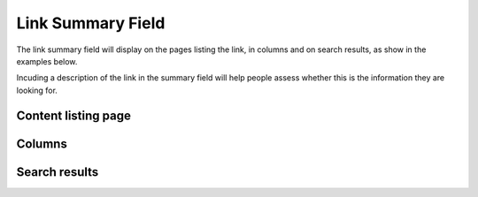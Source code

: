 Link Summary Field
==================

The link summary field will display on the pages listing the link, in columns and on search results, as show in the examples below.

Incuding a description of the link in the summary field will help people assess whether this is the information they are looking for. 

Content listing page
--------------------

.. image:: images/link-summary-field/content-listing-page.png
   :alt: 
   :height: 477px
   :width: 968px
   :align: center


Columns
-------

.. image:: images/link-summary-field/columns.png
   :alt: 
   :height: 577px
   :width: 568px
   :align: center


Search results
--------------

.. image:: images/link-summary-field/search-results.png
   :alt: 
   :height: 548px
   :width: 657px
   :align: center
